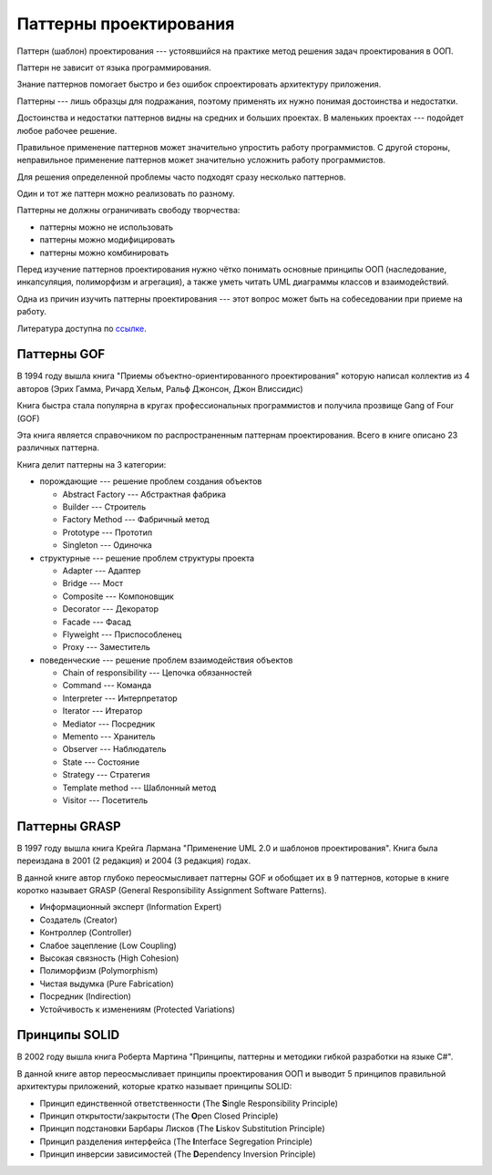 Паттерны проектирования
=======================

Паттерн (шаблон) проектирования --- устоявшийся на практике метод решения задач проектирования в ООП.

Паттерн не зависит от языка программирования.

Знание паттернов помогает быстро и без ошибок спроектировать архитектуру приложения.

Паттерны --- лишь образцы для подражания, поэтому применять их нужно понимая достоинства и недостатки.

Достоинства и недостатки паттернов видны на средних и больших проектах. В маленьких проектах --- подойдет любое рабочее решение.

Правильное применение паттернов может значительно упростить работу программистов. С другой стороны, неправильное применение паттернов может значительно усложнить работу программистов.

Для решения определенной проблемы часто подходят сразу несколько паттернов.

Один и тот же паттерн можно реализовать по разному.

Паттерны не должны ограничивать свободу творчества:

- паттерны можно не использовать
- паттерны можно модифицировать
- паттерны можно комбинировать

Перед изучение паттернов проектирования нужно чётко понимать основные принципы ООП (наследование, инкапсуляция, полиморфизм и агрегация), а также уметь читать UML диаграммы классов и взаимодействий.

Одна из причин изучить паттерны проектирования --- этот вопрос может быть на собеседовании при приеме на работу.

Литература доступна по `ссылке <https://drive.google.com/drive/u/0/folders/1v6RKziNXmgLC7zomWeAgPhzqHLpQx1kt>`_.

Паттерны GOF
------------

В 1994 году вышла книга "Приемы объектно-ориентированного проектирования" которую написал коллектив из 4 авторов (Эрих Гамма, Ричард Хельм, Ральф Джонсон, Джон Влиссидис)

Книга быстра стала популярна в кругах профессиональных программистов и получила прозвище Gang of Four (GOF)

Эта книга является справочником по распространенным паттернам проектирования. Всего в книге описано 23 различных паттерна.

Книга делит паттерны на 3 категории:

- порождающие --- решение проблем создания объектов

  - Abstract Factory --- Абстрактная фабрика
  - Builder --- Строитель
  - Factory Method --- Фабричный метод
  - Prototype --- Прототип
  - Singleton --- Одиночка

- структурные --- решение проблем структуры проекта

  - Adapter --- Адаптер
  - Bridge --- Мост
  - Composite --- Компоновщик
  - Decorator --- Декоратор
  - Facade --- Фасад
  - Flyweight --- Приспособленец
  - Proxy --- Заместитель

- поведенческие --- решение проблем взаимодействия объектов

  - Chain of responsibility --- Цепочка обязанностей
  - Command --- Команда
  - Interpreter --- Интерпретатор
  - Iterator --- Итератор
  - Mediator --- Посредник
  - Memento --- Хранитель
  - Observer --- Наблюдатель
  - State --- Состояние
  - Strategy --- Стратегия
  - Template method --- Шаблонный метод
  - Visitor --- Посетитель

Паттерны GRASP
--------------

В 1997 году вышла книга Крейга Лармана "Применение UML 2.0 и шаблонов проектирования". Книга была переиздана в 2001 (2 редакция) и 2004 (3 редакция) годах.

В данной книге автор глубоко переосмысливает паттерны GOF и обобщает их в 9 паттернов, которые в книге коротко называет GRASP (General Responsibility Assignment Software Patterns).

- Информационный эксперт (Information Expert)
- Создатель (Creator)
- Контроллер (Controller)
- Слабое зацепление (Low Coupling)
- Высокая связность (High Cohesion)
- Полиморфизм (Polymorphism)
- Чистая выдумка (Pure Fabrication)
- Посредник (Indirection)
- Устойчивость к изменениям (Protected Variations)

Принципы SOLID
--------------

В 2002 году вышла книга Роберта Мартина "Принципы, паттерны и методики гибкой разработки на языке C#".

В данной книге автор переосмысливает принципы проектирования ООП и выводит 5 принципов правильной архитектуры приложений, которые кратко называет принципы SOLID:

- Принцип единственной ответственности (The **S**\ingle Responsibility Principle)
- Принцип открытости/закрытости (The **O**\pen Closed Principle)
- Принцип подстановки Барбары Лисков (The **L**\iskov Substitution Principle)
- Принцип разделения интерфейса (The **I**\nterface Segregation Principle)
- Принцип инверсии зависимостей (The **D**\ependency Inversion Principle)
